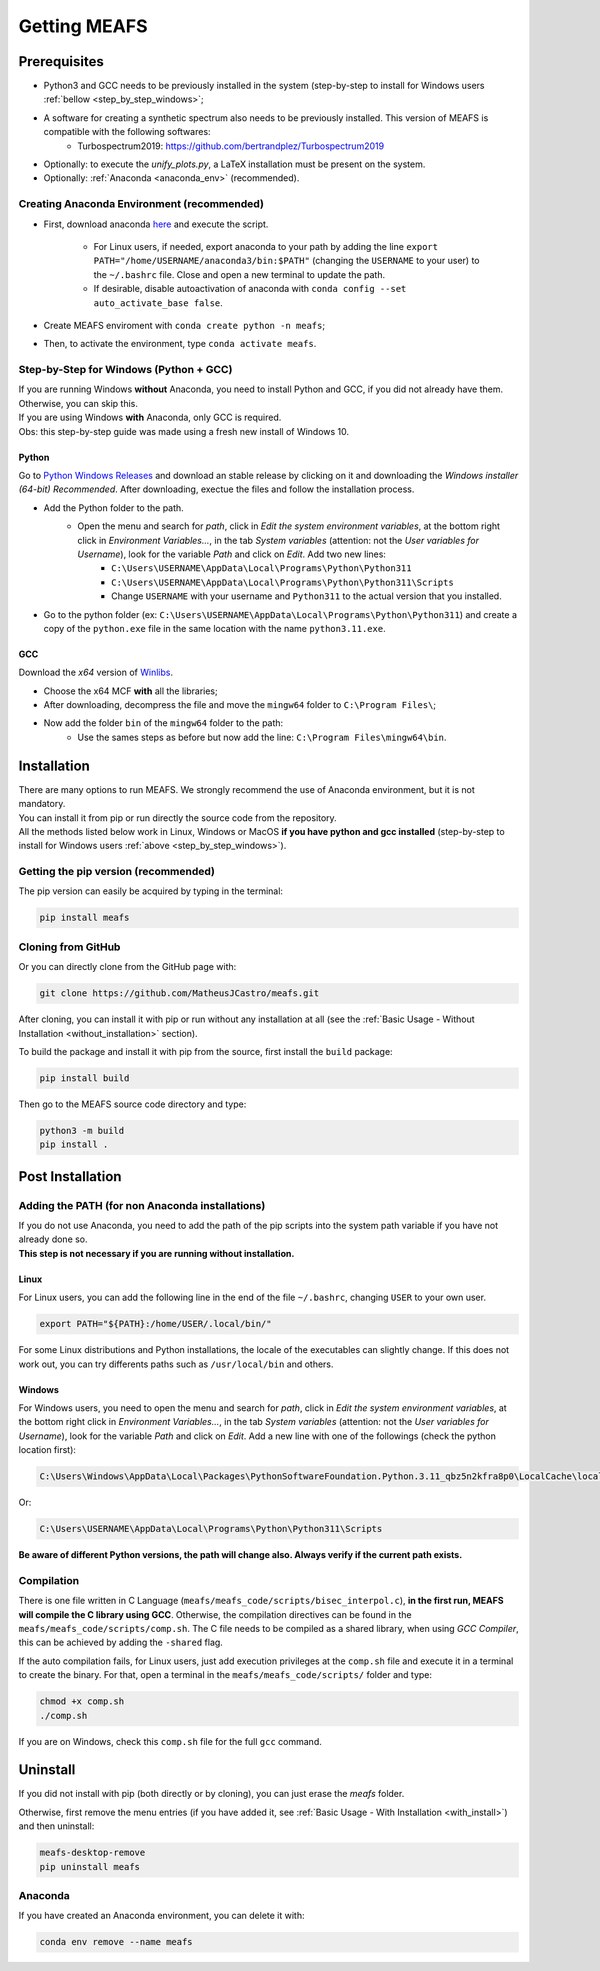 Getting MEAFS
=============

Prerequisites
-------------

- Python3 and GCC needs to be previously installed in the system (step-by-step to install for Windows users :ref:`bellow <step_by_step_windows>`;

- A software for creating a synthetic spectrum also needs to be previously installed. This version of MEAFS is compatible with the following softwares:
    - Turbospectrum2019: `https://github.com/bertrandplez/Turbospectrum2019 <https://github.com/bertrandplez/Turbospectrum2019>`_

- Optionally: to execute the *unify_plots.py*, a LaTeX installation must be present on the system.

- Optionally: :ref:`Anaconda <anaconda_env>` (recommended).

.. _anaconda_env:

Creating Anaconda Environment (recommended)
^^^^^^^^^^^^^^^^^^^^^^^^^^^^^^^^^^^^^^^^^^^

- First, download anaconda `here <https://www.anaconda.com/products/individual#download-section>`_ and execute the script.

    - For Linux users, if needed, export anaconda to your path by adding the line ``export PATH="/home/USERNAME/anaconda3/bin:$PATH"`` (changing the ``USERNAME`` to your user) to the ``~/.bashrc`` file. Close and open a new terminal to update the path.

    - If desirable, disable autoactivation of anaconda with ``conda config --set auto_activate_base false``.

- Create MEAFS enviroment with ``conda create python -n meafs``;

- Then, to activate the environment, type ``conda activate meafs``.

.. _step_by_step_windows:

Step-by-Step for Windows (Python + GCC)
^^^^^^^^^^^^^^^^^^^^^^^^^^^^^^^^^^^^^^^

| If you are running Windows **without** Anaconda, you need to install Python and GCC, if you did not already have them. Otherwise, you can skip this.  
| If you are using Windows **with** Anaconda, only GCC is required.

| Obs: this step-by-step guide was made using a fresh new install of Windows 10.

Python
++++++

Go to `Python Windows Releases <https://www.python.org/downloads/windows/>`_ and download an stable release by clicking on it and downloading the *Windows installer (64-bit) Recommended*. After downloading, exectue the files and follow the installation process.

- Add the Python folder to the path.
    - Open the menu and search for *path*, click in *Edit the system environment variables*, at the bottom right click in *Environment Variables...*, in the tab *System variables* (attention: not the *User variables for Username*), look for the variable *Path* and click on *Edit*. Add two new lines:
        - ``C:\Users\USERNAME\AppData\Local\Programs\Python\Python311``
        - ``C:\Users\USERNAME\AppData\Local\Programs\Python\Python311\Scripts``
        - Change ``USERNAME`` with your username and ``Python311`` to the actual version that you installed.
- Go to the python folder (ex: ``C:\Users\USERNAME\AppData\Local\Programs\Python\Python311``) and create a copy of the ``python.exe`` file in the same location with the name ``python3.11.exe``.

GCC
+++

Download the *x64* version of `Winlibs <https://winlibs.com>`_.
    
- Choose the x64 MCF **with** all the libraries;
- After downloading, decompress the file and move the ``mingw64`` folder to ``C:\Program Files\``;
- Now add the folder ``bin`` of the ``mingw64`` folder to the path:
	- Use the sames steps as before but now add the line: ``C:\Program Files\mingw64\bin``.

Installation
------------

| There are many options to run MEAFS. We strongly recommend the use of Anaconda environment, but it is not mandatory.
| You can install it from pip or run directly the source code from the repository.  

| All the methods listed below work in Linux, Windows or MacOS **if you have python and gcc installed** (step-by-step to install for Windows users :ref:`above <step_by_step_windows>`).


Getting the pip version (recommended)
^^^^^^^^^^^^^^^^^^^^^^^^^^^^^^^^^^^^^

The pip version can easily be acquired by typing in the terminal:

.. code-block:: bash

   pip install meafs


Cloning from GitHub
^^^^^^^^^^^^^^^^^^^

Or you can directly clone from the GitHub page with:

.. code-block:: bash

   git clone https://github.com/MatheusJCastro/meafs.git

After cloning, you can install it with pip or run without any installation at all (see the :ref:`Basic Usage - Without Installation <without_installation>` section).  

To build the package and install it with pip from the source, first install the ``build`` package:  

.. code-block:: bash
   
   pip install build

Then go to the MEAFS source code directory and type:

.. code-block:: bash
   
   python3 -m build
   pip install .

Post Installation
-----------------

Adding the PATH (for non Anaconda installations)
^^^^^^^^^^^^^^^^^^^^^^^^^^^^^^^^^^^^^^^^^^^^^^^^

| If you do not use Anaconda, you need to add the path of the pip scripts into the system path variable if you have not already done so.  
| **This step is not necessary if you are running without installation.**

Linux
+++++

For Linux users, you can add the following line in the end of the file ``~/.bashrc``, changing ``USER`` to your own user.

.. code-block:: bash

   export PATH="${PATH}:/home/USER/.local/bin/"


For some Linux distributions and Python installations, the locale of the executables can slightly change. If this does not work out, you can try differents paths such as ``/usr/local/bin`` and others.

Windows
+++++++

For Windows users, you need to open the menu and search for *path*, click in *Edit the system environment variables*, at the bottom right click in *Environment Variables...*, in the tab *System variables* (attention: not the *User variables for Username*), look for the variable *Path* and click on *Edit*. Add a new line with one of the followings (check the python location first):

.. code-block:: bat

   C:\Users\Windows\AppData\Local\Packages\PythonSoftwareFoundation.Python.3.11_qbz5n2kfra8p0\LocalCache\local-packages\Python311\Scripts

Or:

.. code-block:: bat

   C:\Users\USERNAME\AppData\Local\Programs\Python\Python311\Scripts

**Be aware of different Python versions, the path will change also. Always verify if the current path exists.**

Compilation
^^^^^^^^^^^

There is one file written in C Language (``meafs/meafs_code/scripts/bisec_interpol.c``), **in the first run, MEAFS will compile the C library using GCC**. Otherwise, the compilation directives can be found in the ``meafs/meafs_code/scripts/comp.sh``. The C file needs to be compiled as a shared library, when using *GCC Compiler*, this can be achieved by adding the ``-shared`` flag.

If the auto compilation fails, for Linux users, just add execution privileges at the ``comp.sh`` file and execute it in a terminal to create the binary. For that, open a terminal in the ``meafs/meafs_code/scripts/`` folder and type:

.. code-block:: bash

   chmod +x comp.sh
   ./comp.sh
   
If you are on Windows, check this ``comp.sh`` file for the full ``gcc`` command.

Uninstall
---------

If you did not install with pip (both directly or by cloning), you can just erase the *meafs* folder.  

Otherwise, first remove the menu entries (if you have added it, see :ref:`Basic Usage - With Installation <with_install>`) and then uninstall:

.. code-block:: bash

   meafs-desktop-remove
   pip uninstall meafs

Anaconda
^^^^^^^^

If you have created an Anaconda environment, you can delete it with:

.. code-block:: bash

   conda env remove --name meafs 
